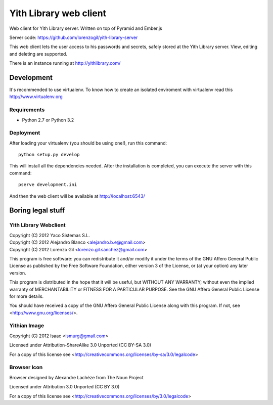 Yith Library web client
=======================

.. image:: https://travis-ci.org/ablanco/yith-library-web-client.png?branch=master
  :target: https://travis-ci.org/ablanco/yith-library-web-client

Web client for Yith Library server. Written on top of Pyramid and Ember.js

Server code: https://github.com/lorenzogil/yith-library-server

This web client lets the user access to his passwords and secrets, safely
stored at the Yith Library server. View, editing and deleting are supported.

There is an instance running at http://yithlibrary.com/

Development
-----------

It's recommended to use virtualenv. To know how to create an isolated
enviroment with virtualenv read this http://www.virtualenv.org

Requirements
~~~~~~~~~~~~

* Python 2.7 or Python 3.2

Deployment
~~~~~~~~~~

After loading your virtualenv (you should be using one!), run this command::

    python setup.py develop

This will install all the dependencies needed. After the installation is
completed, you can execute the server with this command::

    pserve development.ini

And then the web client will be available at http://localhost:6543/

Boring legal stuff
------------------

Yith Library Webclient
~~~~~~~~~~~~~~~~~~~~~~

| Copyright (C) 2012 Yaco Sistemas S.L.
| Copyright (C) 2012 Alejandro Blanco <alejandro.b.e@gmail.com>
| Copyright (C) 2012 Lorenzo Gil <lorenzo.gil.sanchez@gmail.com>

This program is free software: you can redistribute it and/or modify
it under the terms of the GNU Affero General Public License as published by
the Free Software Foundation, either version 3 of the License, or
(at your option) any later version.

This program is distributed in the hope that it will be useful,
but WITHOUT ANY WARRANTY; without even the implied warranty of
MERCHANTABILITY or FITNESS FOR A PARTICULAR PURPOSE.  See the
GNU Affero General Public License for more details.

You should have received a copy of the GNU Affero General Public License
along with this program.  If not, see <http://www.gnu.org/licenses/>.

Yithian Image
~~~~~~~~~~~~~

Copyright (C) 2012 Isaac <ismurg@gmail.com>

Licensed under Attribution-ShareAlike 3.0 Unported (CC BY-SA 3.0)

For a copy of this license see
<http://creativecommons.org/licenses/by-sa/3.0/legalcode>

Browser Icon
~~~~~~~~~~~~

Browser designed by Alexandre Lachèze from The Noun Project

Licensed under Attribution 3.0 Unported (CC BY 3.0)

For a copy of this license see
<http://creativecommons.org/licenses/by/3.0/legalcode>
